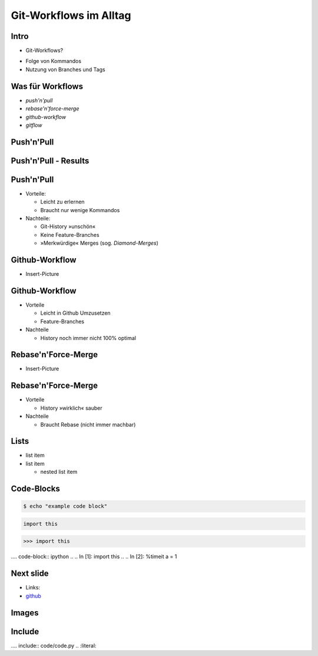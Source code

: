 Git-Workflows im Alltag
=======================

Intro
-----

* Git-Workflows?

.. raw:: pdf

   \hspace{1cm}

* Folge von Kommandos
* Nutzung von Branches und Tags

Was für Workflows
-----------------

* *push'n'pull*
* *rebase'n'force-merge*
* *github-workflow*
* *gitflow*

Push'n'Pull
-----------

.. image:: images/push-pull.pdf

Push'n'Pull - Results
---------------------

.. image:: images/push-n-pull-result.pdf

Push'n'Pull
-----------

* Vorteile:

  * Leicht zu erlernen
  * Braucht nur wenige Kommandos

* Nachteile:

  * Git-History »unschön«
  * Keine Feature-Branches
  * »Merkwürdige« Merges (sog. *Diamond-Merges*)

Github-Workflow
---------------

* Insert-Picture

Github-Workflow
---------------

* Vorteile

  * Leicht in Github Umzusetzen
  * Feature-Branches

* Nachteile

  * History noch immer nicht 100% optimal

Rebase'n'Force-Merge
--------------------

* Insert-Picture

Rebase'n'Force-Merge
--------------------

* Vorteile

  * History »wirklich« sauber

* Nachteile

  * Braucht Rebase (nicht immer machbar)


Lists
-----

* list item
* list item

  * nested list item

Code-Blocks
-----------

.. code-block:: console

    $ echo "example code block"

.. code-block:: python

   import this

.. code-block:: pycon

   >>> import this

.... code-block:: ipython
..
..   In [1]: import this
..
..   In [2]: %timeit a = 1


Next slide
----------

* Links:
* `github <http://github.com>`_

Images
------

.. image:: images/octocat.pdf

Include
-------

.... include:: code/code.py
..   :literal:

